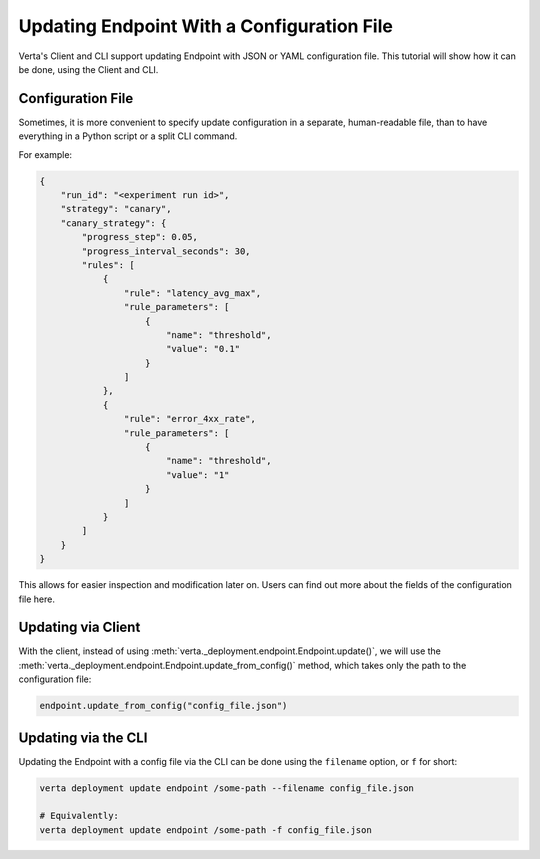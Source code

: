 Updating Endpoint With a Configuration File
===========================================

.. TODO: link to Endpoint.update tutorial

Verta's Client and CLI support updating Endpoint with JSON or YAML configuration file. This tutorial will show how it can be done, using the Client and CLI.

Configuration File
------------------

Sometimes, it is more convenient to specify update configuration in a separate, human-readable file, than to have everything in a Python script or a split CLI command.

For example:

.. code-block:: json

        {
            "run_id": "<experiment run id>",
            "strategy": "canary",
            "canary_strategy": {
                "progress_step": 0.05,
                "progress_interval_seconds": 30,
                "rules": [
                    {
                        "rule": "latency_avg_max",
                        "rule_parameters": [
                            {
                                "name": "threshold",
                                "value": "0.1"
                            }
                        ]
                    },
                    {
                        "rule": "error_4xx_rate",
                        "rule_parameters": [
                            {
                                "name": "threshold",
                                "value": "1"
                            }
                        ]
                    }
                ]
            }
        }

.. TODO: Link to configuration file fields.

This allows for easier inspection and modification later on. Users can find out more about the fields of the configuration file here.

Updating via Client
-------------------

With the client, instead of using :meth:`verta._deployment.endpoint.Endpoint.update()`, we will use the :meth:`verta._deployment.endpoint.Endpoint.update_from_config()` method, which takes only the path to the configuration file:

.. code-block:: python

    endpoint.update_from_config("config_file.json")


Updating via the CLI
--------------------

Updating the Endpoint with a config file via the CLI can be done using the ``filename`` option, or ``f`` for short:

.. code-block:: sh

    verta deployment update endpoint /some-path --filename config_file.json

    # Equivalently:
    verta deployment update endpoint /some-path -f config_file.json
